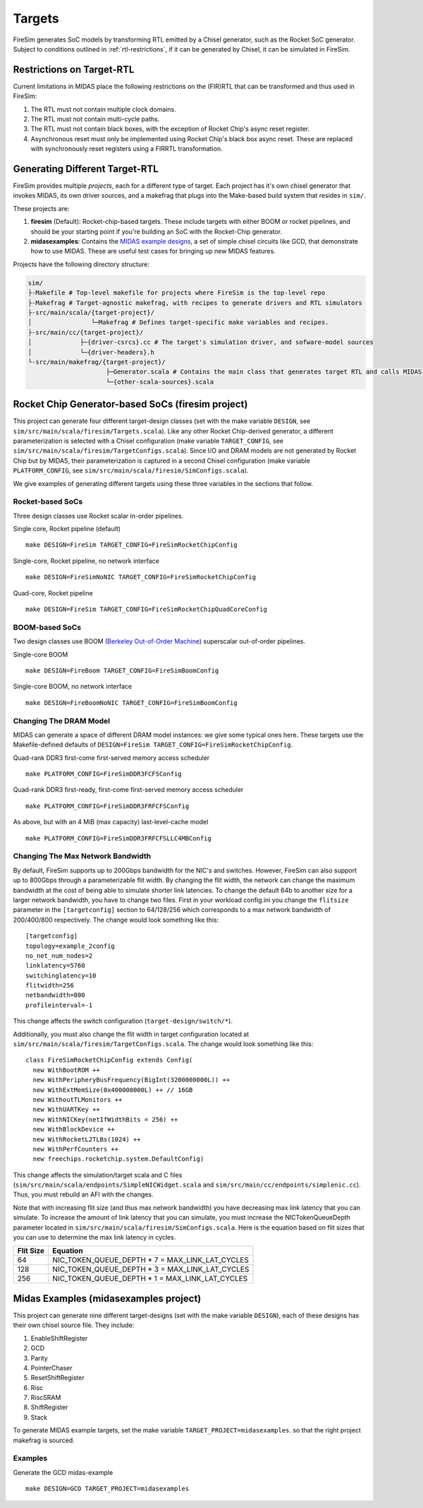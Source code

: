 Targets
================

FireSim generates SoC models by transforming RTL emitted by a Chisel
generator, such as the Rocket SoC generator. Subject to
conditions outlined in :ref:`rtl-restrictions`, if it can be
generated by Chisel, it can be simulated in FireSim.

.. _rtl-restrictions:

Restrictions on Target-RTL
--------------------------

Current limitations in MIDAS place the following restrictions on the (FIR)RTL that can be
transformed and thus used in FireSim:

1. The RTL must not contain multiple clock domains.
2. The RTL must not contain multi-cycle paths.
3. The RTL must not contain black boxes, with the exception of Rocket Chip's async reset register.
4. Asynchronous reset must only be implemented using Rocket Chip's black box async reset. 
   These are replaced with synchronously reset registers using a FIRRTL transformation.


Generating Different Target-RTL
---------------------------------

FireSim provides multiple `projects`, each for a different type of target. Each
project has it's own chisel generator that invokes MIDAS, its own driver
sources, and a makefrag that plugs into the Make-based build system that
resides in ``sim/``.

These projects are:

1. **firesim** (Default): Rocket-chip-based targets. These include targets with
   either BOOM or rocket pipelines, and should be your starting point if you're
   building an SoC with the Rocket-Chip generator.
2. **midasexamples**: Contains the `MIDAS example designs
   <https://github.com/ucb-bar/midas-examples>`_, a set of simple chisel
   circuits like GCD, that demonstrate how to use MIDAS.  These are useful test
   cases for bringing up new MIDAS features.

Projects have the following directory structure:

.. code-block:: text

    sim/
    ├-Makefile # Top-level makefile for projects where FireSim is the top-level repo
    ├-Makefrag # Target-agnostic makefrag, with recipes to generate drivers and RTL simulators
    ├-src/main/scala/{target-project}/
    │                └─Makefrag # Defines target-specific make variables and recipes. 
    ├-src/main/cc/{target-project}/
    │             ├─{driver-csrcs}.cc # The target's simulation driver, and sofware-model sources
    │             └─{driver-headers}.h
    └-src/main/makefrag/{target-project}/
                         ├─Generator.scala # Contains the main class that generates target RTL and calls MIDAS
                         └─{other-scala-sources}.scala

Rocket Chip Generator-based SoCs (firesim project)
--------------------------------------------------
This project can generate four different target-design
classes (set with the make variable ``DESIGN``, see
``sim/src/main/scala/firesim/Targets.scala``). Like any other Rocket Chip-derived
generator, a different parameterization is selected with a Chisel configuration
(make variable ``TARGET_CONFIG``, see
``sim/src/main/scala/firesim/TargetConfigs.scala``). Since I/O and DRAM models are not
generated by Rocket Chip but by MIDAS, their parameterization is
captured in a second Chisel configuration (make
variable ``PLATFORM_CONFIG``, see ``sim/src/main/scala/firesim/SimConfigs.scala``).

We give examples of generating different targets using these three
variables in the sections that follow.

-----------------
Rocket-based SoCs
-----------------

Three design classes use Rocket scalar in-order pipelines.

Single core, Rocket pipeline (default)

::

    make DESIGN=FireSim TARGET_CONFIG=FireSimRocketChipConfig


Single-core, Rocket pipeline, no network interface

::

    make DESIGN=FireSimNoNIC TARGET_CONFIG=FireSimRocketChipConfig


Quad-core, Rocket pipeline

::

    make DESIGN=FireSim TARGET_CONFIG=FireSimRocketChipQuadCoreConfig


---------------
BOOM-based SoCs
---------------

Two design classes use BOOM (`Berkeley Out-of-Order Machine <https://github.com/ucb-bar/riscv-boom>`_) superscalar out-of-order pipelines.

Single-core BOOM

::

    make DESIGN=FireBoom TARGET_CONFIG=FireSimBoomConfig

Single-core BOOM, no network interface

::

    make DESIGN=FireBoomNoNIC TARGET_CONFIG=FireSimBoomConfig


-----------------------
Changing The DRAM Model
-----------------------

MIDAS can generate a space of different DRAM model instances: we give some
typical ones here. These targets use the Makefile-defined defaults of
``DESIGN=FireSim TARGET_CONFIG=FireSimRocketChipConfig``.

Quad-rank DDR3 first-come first-served memory access scheduler

::

    make PLATFORM_CONFIG=FireSimDDR3FCFSConfig

Quad-rank DDR3 first-ready, first-come first-served memory access scheduler

::

    make PLATFORM_CONFIG=FireSimDDR3FRFCFSConfig


As above, but with an 4 MiB (max capacity) last-level-cache model

::

    make PLATFORM_CONFIG=FireSimDDR3FRFCFSLLC4MBConfig

----------------------------------
Changing The Max Network Bandwidth
----------------------------------

By default, FireSim supports up to 200Gbps bandwidth for the NIC's and switches.
However, FireSim can also support up to 800Gbps through a parameterizable flit width.
By changing the flit width, the network can change the maximum bandwidth at the cost of
being able to simulate shorter link latencies. To change the default 64b to another size
for a larger network bandwidth, you have to change two files. First in your workload
config.ini you change the ``flitsize`` parameter in the ``[targetconfig]`` section to 64/128/256 which corresponds to a max
network bandwidth of 200/400/800 respectively. The change would look something like this:

::

    [targetconfig]
    topology=example_2config
    no_net_num_nodes=2
    linklatency=5760
    switchinglatency=10
    flitwidth=256
    netbandwidth=800
    profileinterval=-1

This change affects the switch configuration (``target-design/switch/*``).

Additionally, you must also change the flit width in target configuration located at 
``sim/src/main/scala/firesim/TargetConfigs.scala``. The change would look something like this:

::

    class FireSimRocketChipConfig extends Config(
      new WithBootROM ++
      new WithPeripheryBusFrequency(BigInt(3200000000L)) ++
      new WithExtMemSize(0x400000000L) ++ // 16GB
      new WithoutTLMonitors ++
      new WithUARTKey ++
      new WithNICKey(netIfWidthBits = 256) ++
      new WithBlockDevice ++
      new WithRocketL2TLBs(1024) ++
      new WithPerfCounters ++
      new freechips.rocketchip.system.DefaultConfig)

This change affects the simulation/target scala and C files (``sim/src/main/scala/endpoints/SimpleNICWidget.scala`` and
``sim/src/main/cc/endpoints/simplenic.cc``). Thus, you must rebuild an AFI with the changes.

Note that with increasing flit size (and thus max network bandwidth) you have decreasing
max link latency that you can simulate. To increase the amount of link latency that you
can simulate, you must increase the NICTokenQueueDepth parameter located in 
``sim/src/main/scala/firesim/SimConfigs.scala``. Here is the
equation based on flit sizes that you can use to determine the max link latency in cycles.

========= ===============================================
Flit Size Equation
========= ===============================================
64        NIC_TOKEN_QUEUE_DEPTH * 7 = MAX_LINK_LAT_CYCLES
128       NIC_TOKEN_QUEUE_DEPTH * 3 = MAX_LINK_LAT_CYCLES
256       NIC_TOKEN_QUEUE_DEPTH * 1 = MAX_LINK_LAT_CYCLES
========= ===============================================

Midas Examples (midasexamples project)
--------------------------------------------------
This project can generate nine different target-designs (set with the make
variable ``DESIGN``), each of these designs has their own chisel source file.
They include:

1. EnableShiftRegister
2. GCD
3. Parity
4. PointerChaser
5. ResetShiftRegister
6. Risc
7. RiscSRAM
8. ShiftRegister
9. Stack


To generate MIDAS example targets, set the make variable
``TARGET_PROJECT=midasexamples``. so that the right project makefrag is
sourced.

--------
Examples
--------

Generate the GCD midas-example

::

    make DESIGN=GCD TARGET_PROJECT=midasexamples
